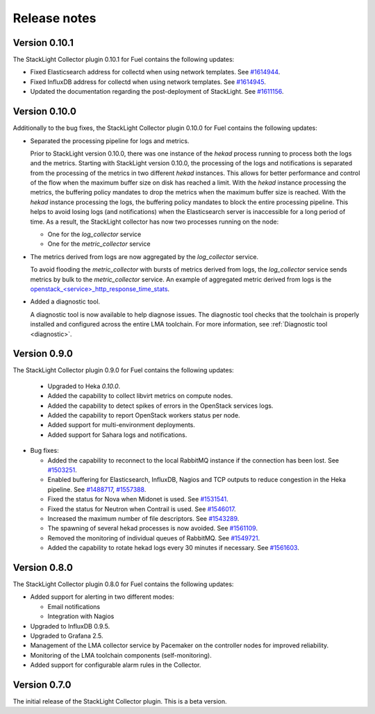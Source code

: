 .. _release_notes:

.. raw:: latex

   \pagebreak

Release notes
-------------

Version 0.10.1
++++++++++++++

The StackLight Collector plugin 0.10.1 for Fuel contains the following updates:

* Fixed Elasticsearch address for collectd when using network templates. See
  `#1614944 <https://bugs.launchpad.net/lma-toolchain/+bug/1614944>`_.

* Fixed InfluxDB address for collectd when using network templates. See
  `#1614945 <https://bugs.launchpad.net/lma-toolchain/+bug/1614945>`_.

* Updated the documentation regarding the post-deployment of StackLight. See
  `#1611156 <https://bugs.launchpad.net/lma-toolchain/+bug/1611156>`_.

Version 0.10.0
++++++++++++++

Additionally to the bug fixes, the StackLight Collector plugin 0.10.0 for Fuel
contains the following updates:

* Separated the processing pipeline for logs and metrics.

  Prior to StackLight version 0.10.0, there was one instance of the *hekad*
  process running to process both the logs and the metrics. Starting with
  StackLight version 0.10.0, the processing of the logs and notifications is
  separated from the processing of the metrics in two different *hekad*
  instances. This allows for better performance and control of the flow when
  the maximum buffer size on disk has reached a limit. With the *hekad*
  instance processing the metrics, the buffering policy mandates to drop the
  metrics when the maximum buffer size is reached. With the *hekad* instance
  processing the logs, the buffering policy mandates to block the entire
  processing pipeline. This helps to avoid losing logs (and notifications)
  when the Elasticsearch server is inaccessible for a long period of time.
  As a result, the StackLight collector has now two processes running
  on the node:

  * One for the *log_collector* service
  * One for the *metric_collector* service

* The metrics derived from logs are now aggregated by the *log_collector*
  service.

  To avoid flooding the *metric_collector* with bursts of metrics derived from
  logs, the *log_collector* service sends metrics by bulk to the
  *metric_collector* service. An example of aggregated metric derived from
  logs is the `openstack_<service>_http_response_time_stats
  <http://fuel-plugin-lma-collector.readthedocs.io/en/latest/appendix_b.html#api-response-times>`_.

* Added a diagnostic tool.

  A diagnostic tool is now available to help diagnose issues. The diagnostic
  tool checks that the toolchain is properly installed and configured across
  the entire LMA toolchain. For more information, see
  :ref:`Diagnostic tool <diagnostic>`.

Version 0.9.0
+++++++++++++

The StackLight Collector plugin 0.9.0 for Fuel contains the following updates:

 * Upgraded to Heka *0.10.0*.

 * Added the capability to collect libvirt metrics on compute nodes.

 * Added the capability to detect spikes of errors in the OpenStack services
   logs.

 * Added the capability to report OpenStack workers status per node.

 * Added support for multi-environment deployments.

 * Added support for Sahara logs and notifications.

* Bug fixes:

  * Added the capability to reconnect to the local RabbitMQ instance if the
    connection has been lost.
    See `#1503251 <https://bugs.launchpad.net/lma-toolchain/+bug/1503251>`_.

  * Enabled buffering for Elasticsearch, InfluxDB, Nagios and TCP outputs to
    reduce congestion in the Heka pipeline.
    See `#1488717 <https://bugs.launchpad.net/lma-toolchain/+bug/1488717>`_,
    `#1557388 <https://bugs.launchpad.net/lma-toolchain/+bug/1557388>`_.

  * Fixed the status for Nova when Midonet is used.
    See `#1531541 <https://bugs.launchpad.net/lma-toolchain/+bug/1531541>`_.

  * Fixed the status for Neutron when Contrail is used.
    See `#1546017 <https://bugs.launchpad.net/lma-toolchain/+bug/1546017>`_.

  * Increased the maximum number of file descriptors.
    See `#1543289 <https://bugs.launchpad.net/lma-toolchain/+bug/1543289>`_.

  * The spawning of several hekad processes is now avoided.
    See `#1561109 <https://bugs.launchpad.net/lma-toolchain/+bug/1561109>`_.

  * Removed the monitoring of individual queues of RabbitMQ. See `#1549721
    <https://bugs.launchpad.net/lma-toolchain/+bug/1549721>`_.

  * Added the capability to rotate hekad logs every 30 minutes if necessary.
    See `#1561603 <https://bugs.launchpad.net/lma-toolchain/+bug/1561603>`_.

Version 0.8.0
+++++++++++++

The StackLight Collector plugin 0.8.0 for Fuel contains the following updates:

* Added support for alerting in two different modes:

  * Email notifications

  * Integration with Nagios

* Upgraded to InfluxDB 0.9.5.

* Upgraded to Grafana 2.5.

* Management of the LMA collector service by Pacemaker on the controller nodes
  for improved reliability.

* Monitoring of the LMA toolchain components (self-monitoring).

* Added support for configurable alarm rules in the Collector.


Version 0.7.0
+++++++++++++

The initial release of the StackLight Collector plugin. This is a beta version.
